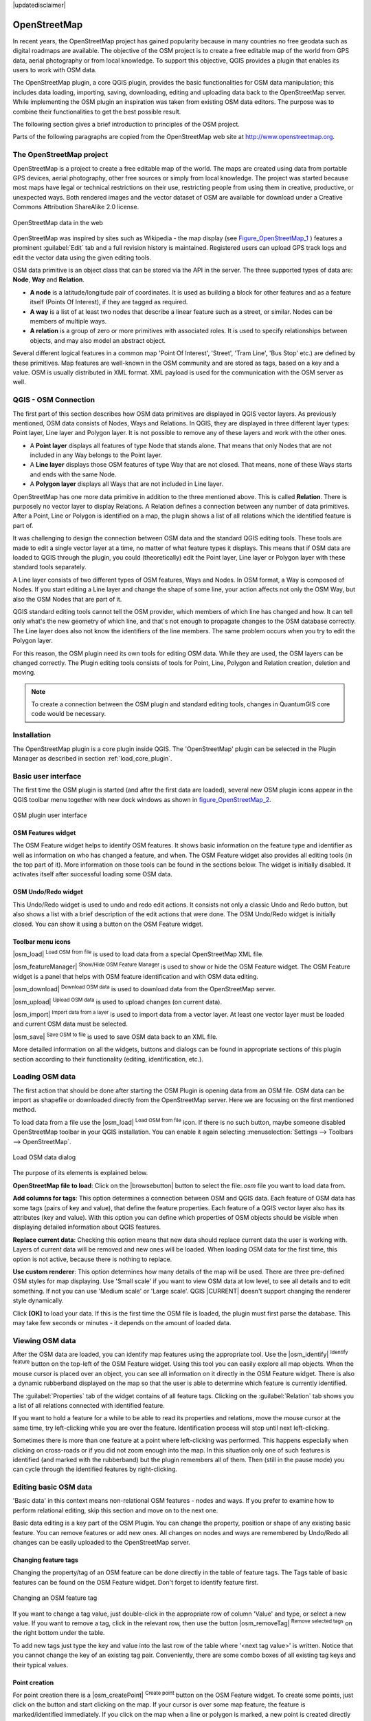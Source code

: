 |updatedisclaimer|

.. comment out this Section (by putting '|updatedisclaimer|' on top) if file is not uptodate with release

.. _plugins_osm:

*************
OpenStreetMap
*************

In recent years, the OpenStreetMap project has gained popularity because in many
countries no free geodata such as digital roadmaps are available. The objective
of the OSM project is to create a free editable map of the world from GPS data,
aerial photography or from local knowledge. To support this objective, QGIS
provides a plugin that enables its users to work with OSM data.

The OpenStreetMap plugin, a core QGIS plugin, provides the basic functionalities
for OSM data manipulation; this includes data loading, importing, saving,
downloading, editing and uploading data back to the OpenStreetMap server. While
implementing the OSM plugin an inspiration was taken from existing OSM data
editors. The purpose was to combine their functionalities to get the best possible
result.

The following section gives a brief introduction to principles of the OSM project.

Parts of the following paragraphs are copied from the OpenStreetMap web site at
http://www.openstreetmap.org.

The OpenStreetMap project
=========================

OpenStreetMap is a project to create a free editable map of the world. The maps
are created using data from portable GPS devices, aerial photography, other free
sources or simply from local knowledge. The project was started because most maps
have legal or technical restrictions on their use, restricting people from using
them in creative, productive, or unexpected ways. Both rendered images and the
vector dataset of OSM are available for download under a Creative Commons Attribution
ShareAlike 2.0 license.

.. _figure_openstreetmap_1:

.. only:: html

   **Figure OpenStreetMap 1:**

.. figure:: /static/user_manual/osm/osmweb.png
   :align:  center

   OpenStreetMap data in the web


OpenStreetMap was inspired by sites such as Wikipedia - the map display
(see Figure_OpenStreetMap_1_ ) features a prominent :guilabel:`Edit` tab and a
full revision history is maintained. Registered users can upload GPS track logs
and edit the vector data using the given editing tools.

OSM data primitive is an object class that can be stored via the API in the
server. The three supported types of data are: **Node**, **Way** and **Relation**.

* **A node** is a latitude/longitude pair of coordinates. It is used as building
  a block for other features and as a feature itself (Points Of Interest), if
  they are tagged as required.
* **A way** is a list of at least two nodes that describe a linear feature such
  as a street, or similar. Nodes can be members of multiple ways.
* **A relation** is a group of zero or more primitives with associated roles. It
  is used to specify relationships between objects, and may also model an abstract
  object.

Several different logical features in a common map 'Point Of Interest', 'Street',
'Tram Line', 'Bus Stop' etc.) are defined by these primitives. Map features are
well-known in the OSM community and are stored as tags, based on a key and a
value. OSM is usually distributed in XML format. XML payload is used for the
communication with the OSM server as well.

.. _`qgis-osm-connection`:

QGIS - OSM Connection
=====================

The first part of this section describes how OSM data primitives are displayed
in QGIS vector layers. As previously mentioned, OSM data consists of Nodes, Ways
and Relations. In QGIS, they are displayed in three different layer types: Point
layer, Line layer and Polygon layer. It is not possible to remove any of these
layers and work with the other ones.

.. I'm not sure what this phrase 'work with the other ones' means

* A **Point layer** displays all features of type Node that stands alone. That
  means that only Nodes that are not included in any Way belongs to the Point layer.
* A **Line layer** displays those OSM features of type Way that are not closed.
  That means, none of these Ways starts and ends with the same Node.
* A **Polygon layer** displays all Ways that are not included in Line layer.

OpenStreetMap has one more data primitive in addition to the three mentioned
above. This is called **Relation**. There is purposely no vector layer to display
Relations. A Relation defines a connection between any number of data primitives.
After a Point, Line or Polygon is identified on a map, the plugin shows a list
of all relations which the identified feature is part of.

It was challenging to design the connection between OSM data and the standard
QGIS editing tools. These tools are made to edit a single vector layer at a time,
no matter of what feature types it displays. This means that if OSM data are
loaded to QGIS through the plugin, you could (theoretically) edit the Point
layer, Line layer or Polygon layer with these standard tools separately.

A Line layer consists of two different types of OSM features, Ways and Nodes.
In OSM format, a Way is composed of Nodes. If you start editing a Line layer
and change the shape of some line, your action affects not only the OSM Way,
but also the OSM Nodes that are part of it.

QGIS standard editing tools cannot tell the OSM provider, which members of which
line has changed and how. It can tell only what's the new geometry of which line,
and that's not enough to propagate changes to the OSM database correctly. The
Line layer does also not know the identifiers of the line members. The same
problem occurs when you try to edit the Polygon layer.

For this reason, the OSM plugin need its own tools for editing OSM data. While
they are used, the OSM layers can be changed correctly. The Plugin editing tools
consists of tools for Point, Line, Polygon and Relation creation, deletion and
moving.

.. note::
   To create a connection between the OSM plugin and standard editing tools,
   changes in QuantumGIS core code would be necessary.

Installation
============

The OpenStreetMap plugin is a core plugin inside QGIS. The 'OpenStreetMap' plugin
can be selected in the Plugin Manager as described in section :ref:`load_core_plugin`.

Basic user interface
====================

The first time the OSM plugin is started (and after the first data are loaded),
several new OSM plugin icons appear in the QGIS toolbar menu together with new
dock windows as shown in figure_OpenStreetMap_2_.

.. _figure_openstreetmap_2:

.. only:: html

   **Figure OpenStreetMap 2:**

.. figure:: /static/user_manual/osm/osm_widgets.png
   :align: center

   OSM plugin user interface


OSM Features widget
-------------------

The OSM Feature widget helps to identify OSM features. It shows basic information
on the feature type and identifier as well as information on who has changed a
feature, and when. The OSM Feature widget also provides all editing tools (in
the top part of it). More information on those tools can be found in the sections
below. The widget is initially disabled. It activates itself after successful
loading some OSM data.

OSM Undo/Redo widget
--------------------

This Undo/Redo widget is used to undo and redo edit actions. It consists not only
a classic Undo and Redo button, but also shows a list with a brief description
of the edit actions that were done. The OSM Undo/Redo widget is initially closed.
You can show it using a button on the OSM Feature widget.

Toolbar menu icons
------------------

|osm_load| :sup:`Load OSM from file` is used to load data from a special
OpenStreetMap XML file.

|osm_featureManager| :sup:`Show/Hide OSM Feature Manager` is used to show or hide
the OSM Feature widget. The OSM Feature widget is a panel that helps with OSM
feature identification and with OSM data editing.

|osm_download| :sup:`Download OSM data` is used to download data from the
OpenStreetMap server.

|osm_upload| :sup:`Upload OSM data` is used to upload changes (on current data).

|osm_import| :sup:`Import data from a layer` is used to import data from a vector
layer. At least one vector layer must be loaded and current OSM data must be selected.

|osm_save| :sup:`Save OSM to file` is used to save OSM data back to an XML file.

More detailed information on all the widgets, buttons and dialogs can be found
in appropriate sections of this plugin section according to their functionality
(editing, identification, etc.).

Loading OSM data
================

The first action that should be done after starting the OSM Plugin is opening data
from an OSM file. OSM data can be import as shapefile or downloaded directly from
the OpenStreetMap server. Here we are focusing on the first mentioned method.

To load data from a file use the |osm_load| :sup:`Load OSM from file` icon. If
there is no such button, maybe someone disabled OpenStreetMap toolbar in your
QGIS installation. You can enable it again selecting :menuselection:`Settings -->
Toolbars --> OpenStreetMap`.

.. _figure_openstreetmap_3:

.. only:: html

   **Figure OpenStreetMap 3:**

.. figure:: /static/user_manual/osm/osmloaddialog.png
   :align: center

   Load OSM data dialog

The purpose of its elements is explained below.

**OpenStreetMap file to load**: Click on the |browsebutton| button to select the
file:`.osm` file you want to load data from.

**Add columns for tags**: This option determines a connection between OSM and QGIS
data. Each feature of OSM data has some tags (pairs of key and value), that
define the feature properties. Each feature of a QGIS vector layer also has its
attributes (key and value). With this option you can define which properties of
OSM objects should be visible when displaying detailed information about QGIS
features.

**Replace current data**: Checking this option means that new data should replace
current data the user is working with. Layers of current data will be removed and
new ones will be loaded. When loading OSM data for the first time, this option
is not active, because there is nothing to replace.

**Use custom renderer**: This option determines how many details of the map will
be used. There are three pre-defined OSM styles for map displaying. Use 'Small
scale' if you want to view OSM data at low level, to see all details and to edit
something. If not you can use 'Medium scale' or 'Large scale'. QGIS |CURRENT|
doesn't support changing the renderer style dynamically.

Click **[OK]** to load your data. If this is the first time the OSM file is loaded,
the plugin must first parse the database. This may take few seconds or minutes - it
depends on the amount of loaded data.

Viewing OSM data
================

After the OSM data are loaded, you can identify map features using the appropriate
tool. Use the |osm_identify| :sup:`Identify feature` button on the top-left of the
OSM Feature widget. Using this tool you can easily explore all map objects. When
the mouse cursor is placed over an object, you can see all information on it
directly in the OSM Feature widget. There is also a dynamic rubberband displayed
on the map so that the user is able to determine which feature is currently
identified.

The :guilabel:`Properties` tab of the widget contains of all feature tags.
Clicking on the :guilabel:`Relation` tab shows you a list of all relations
connected with identified feature.

If you want to hold a feature for a while to be able to read its properties and
relations, move the mouse cursor at the same time, try left-clicking while you
are over the feature. Identification process will stop until next left-clicking.

Sometimes there is more than one feature at a point where left-clicking was
performed. This happens especially when clicking on cross-roads or if you did
not zoom enough into the map. In this situation only one of such features is
identified (and marked with the rubberband) but the plugin remembers all of them.
Then (still in the pause mode) you can cycle through the identified features by
right-clicking.

Editing basic OSM data
======================

'Basic data' in this context means non-relational OSM features - nodes and ways.
If you prefer to examine how to perform relational editing, skip this section
and move on to the next one.

Basic data editing is a key part of the OSM Plugin. You can change the property,
position or shape of any existing basic feature. You can remove features or add
new ones. All changes on nodes and ways are remembered by Undo/Redo all changes
can be easily uploaded to the OpenStreetMap server.

Changing feature tags
---------------------

Changing the property/tag of an OSM feature can be done directly in the table of
feature tags. The Tags table of basic features can be found on the OSM Feature
widget. Don't forget to identify feature first.

.. _figure_openstreetmap_4:

.. only:: html

   **Figure OpenStreetMap 4:**

.. figure:: /static/user_manual/osm/osm_changefeaturetag.png
   :align: center

   Changing an OSM feature tag

If you want to change a tag value, just double-click in the appropriate row of
column 'Value' and type, or select a new value. If you want to remove a tag,
click in the relevant row, then use the button |osm_removeTag| :sup:`Remove
selected tags` on the right bottom under the table.

To add new tags just type the key and value into the last row of the table where
'<next tag value>' is written. Notice that you cannot change the key of an
existing tag pair. Conveniently, there are some combo boxes of all existing tag
keys and their typical values.

Point creation
--------------

For point creation there is a |osm_createPoint| :sup:`Create point` button on the
OSM Feature widget. To create some points, just click on the button and start
clicking on the map. If your cursor is over some map feature, the feature is
marked/identified immediately. If you click on the map when a line or polygon is
marked, a new point is created directly on such line or polygon as its new member.
If your cursor is over an existing point, a new point cannot be created. In such
case the OSM plugin will show following message:

.. _figure_openstreetmap_5:

.. only:: html

   **Figure OpenStreetMap 5:**

.. figure:: /static/user_manual/osm/osm_pointcreation.png
   :align: center

   OSM point creation message

The mechanism of helping a user to hit the line or polygon is called snapping
and is enabled by default. If you want to create a point very close to some line
(but not on it) you must disable snapping by holding the :kbd:`Ctrl` key first.

Line creation
-------------

For line creation, there is a |osm_createLine| :sup:`Create Line` button on the
OSM Feature widget. To create a line just click the button and start left-clicking
on the map. Each of your left-clicks is remembered as a vertex of the new line.
Line creation ends when the first right-click is performed. The new line will
immediately appear on the map.

.. note::
   A Line with less than two members cannot be created. In such case the operation
   is ignored.

Snapping is performed to all map vertices - points from the Point vector layer
and all Line and Polygon members. Snapping can be disabled by holding the
:kbd:`Ctrl` key.

Polygon creation
----------------

For polygon creation there is a |osm_createPolygon| :sup:`Create polygon` button
on the OSM Feature widget. To create a polygon just click the button and start
left-clicking on the map. Each of your left-clicks is remembered as a member
vertex of the new polygon. The Polygon creation ends when first right-click is
performed. The new polygon will immediately appear on the map. Polygon with less
than three members cannot be created. In such case operation is ignored. Snapping
is performed to all map vertexes - points (from Point vector layer) and all Line
and Polygon members. Snapping can be disabled by holding the :kbd:`Ctrl` key.

Map feature moving
------------------

If you want to move a feature (no matter what type) please use the |osm_move|
:sup:`Move feature` button from the OSM Feature widget menu. Then you can browse
the map (features are identified dynamically when you go over them) and click on
the feature you want to move. If a wrong feature is selected after your click,
don't move it from the place. Repeat right-clicking until the correct feature is
identified. When selection is done and you move the cursor, you are no more able
to change your decision what to move. To confirm the move, click on the left mouse
button. To cancel a move, click another mouse button.

If you are moving a feature that is connected to another features, these
connections won't be damaged. Other features will just adapt themselves to a new
position of a moved feature.

Snapping is also supported in this operation, this means:

* When moving a standalone (not part of any line/polygon) point,snapping to all
  map segments and vertices is performed.
* When moving a point that is a member of some lines/polygons,snapping to all map
  segments and vertices is performed, except for vertices of point parents.
* When moving a line/polygon, snapping to all map vertices is performed. Note
  that the OSM Plugin tries to snap only to the 3 closest-to-cursor vertices of
  a moved line/polygon, otherwise the operation would by very slow. Snapping can
  be disabled by holding :kbd:`Ctrl` key during the operation.

Map feature removing
--------------------

If you want to remove a feature, you must identify it first. To remove an
identified feature, use the |osm_removeFeat| :sup:`Remove this feature` button
on the OSM Feature widget. When removing a line/polygon, the line/polygon itself
is deleted, so are all its member points that doesn't belong to any other
line/polygon.

When removing a point that is member of some lines/polygons, the point is deleted
and the geometries of parent lines/polygons are changed. The new parent geometry
has less vertices than the old one.

If the parent feature was a polygon with three vertexes, its new geometry has
only two vertexes. And because there cannot exist polygon with only two vertices,
as described above, the feature type is automatically changed to Line.

If the parent feature was a line with two vertexes, its new geometry has only one
vertex. And because there cannot exist a line with only one vertex, the feature
type is automatically changed to Point.

.. _`editing_osm_relation`:

Editing relations
=================

Thanks to existence of OSM relations we can join OSM features into groups and
give them common properties - in such way we can model any possible map object:
borders of a region (as group of ways and points), routes of a bus, etc. Each
member of a relation has its specific role. There is a pretty good support for
OSM Relations in our plugin. Let's see how to examine, create, update or remove
them.

.. _examining_relation:

Examining relation
------------------

If you want to see relation properties, first identify one of its members. After
that open the :guilabel:`Relations` tab on the OSM Feature widget. At the top of
the tab you can see a list of all relations the identified feature is part of.
Please choose the one you want to examine and look at its information below. In
the first table called 'Relation tags' you find the properties of the selected
relation. In the table called 'Relation members' you see brief information on
the relation members. If you click on a member, the plugin will make a rubberband
on it in the map.

Relation creation
-----------------

There are 2 ways to create a relation:

#. You can use the |osm_createRelation|:sup:`Create relation` button on OSM
   Feature widget.
#. You can create it from the :guilabel:`Relation` tab of OSM Feature widget
   using the |osm_addRelation|:sup:`Add relation` button.

In both cases a dialog will appear. For the second case, the feature that is
currently identified is automatically considered to be the first relation member,
so the dialog is prefilled a little. When creating a relation, please select its
type first. You can select one of predefined relation types or write your own
type. After that fill the relation tags and choose its members.

If you have already selected a relation type, try using the |osm_generateTags|
:sup:`Generate tags` button. It will generate typical tags to your relation type.
Then you are expected to enter values to the keys. Choosing relation members can
be done either by writing member identifiers, types and roles or using the
|osm_identify| :sup:`Identify` tool and clicking on map.

Finally when type, tags and members are chosen, the dialog can be submitted.
In such case the plugin creates a new relation for you.

Changing relation
-----------------

If you want to change an existing relation, identify it first (follow steps
written above in Section :ref:`examining_relation`). After that click on the
|osm_editRelation| :sup:`Edit relation` button. You will find it on the OSM
Feature widget. A new dialog appears, nearly the same as for the 'create relation'
action. The dialog is pre-filled with information on given relations. You can
change relation tags, members or even its type. After submitting the dialog your
changes will be committed.

Downloading OSM data
====================

To download data from OpenStreetMap server click on the |osm_download|
:sup:`Download OSM data` button. If there is no such button, the OSM toolbar may
be disabled in your QGIS instalation. You can enable it again at
:menuselection:`Settings --> Toolbars --> OpenStreetMap` . After clicking the
button a dialog appears and provides following functionalities:

.. _figure_openstreetmap_6:

.. only:: html

   **Figure OpenStreetMap 6:**

.. figure:: /static/user_manual/osm/osm_downloaddialog.png
   :align: center

   OSM download dialog

**Extent**: Specifies an area to download data from intervals of latitude and
longitude degrees. Because there is some restriction of OpenStreetMap server on
how much data can be downloaded, the intervals must not be too wide. More detailed
info on extent specification can is shown after clicking the |osm_questionMark|
:sup:`Help` button on the right.

**Download to**: Here you are expected to write a path to the file where data
will be stored. If you can't remember the structure of your disk, don't panic.
The browse button |browsebutton| will help you.

**Open data automatically after download**: Determines, if the download process
should be followed by loading the data process or not. If you prefer not to load
data now, you can do it later by using the |osm_load| :sup:`Load OSM from file`
button.

**Replace current data**: This option is active only if |radiobuttonon|
:guilabel:`Open data automatically after download` is checked. Checking this
option means that downloaded data should replace current data we are working with
now. Layers of the current data will be removed and new ones will be loaded. When
starting QGIS and downloading OSM data for the first time, this option is
initially inactive, because there is nothing to replace.

**Use custom renderer**: This option is active only if the |radiobuttonon|
:guilabel:`Open data automatically after download` checkbox is checked. It
determines how many details will be in the map. There are three predefined OSM
styles for map displaying. Use 'Small scale' if you want to view OSM data at low
level, to see all details and to edit something. If not you can use 'Medium scale'
or 'Large scale'. QGIS |CURRENT| does not support changing the renderer style
dynamically.

Click the **[Download]** button to start the download process.

A progress dialog will continuously inform you about how much of data is
already downloaded. When an error occurs during the download process, a
dialog tells you why. When action finishes successfully both the progress dialog
and download dialog will close themselves.

Uploading OSM data
==================

Note that the upload is always done on current OSM data. Before opening the OSM
Upload dialog, please be sure that you really have the right active layer with
OSM data.

To upload current data to the OSM server click on the |osm_upload|
:sup:`Upload OSM data` button. If there is no such button, OSM toolbar in your
QGIS installation is disabled. You can enable it again in
:menuselection:`Settings --> Toolbars --> OpenStreetMap` . After clicking the
**[Upload]** button a new dialog will appear.

.. _figure_openstreetmap_7:

.. only:: html

   **Figure OpenStreetMap 7:**

.. figure:: /static/user_manual/osm/osm_uploaddialog.png
   :align: center

   OSM upload dialog

At the top of the dialog you can check, if you are uploading the correct data.
There is a short name of a current database. In the table you find information
on how many changes will be uploaded. Statistics are displayed separately for
each feature type.

In the :guilabel:`Comment on your changes` box you can write brief information
on meaning of your upload operation. Just write in brief what data changes you've
done or let the box empty. Fill 'OSM account' arrays so that the server could
authenticate you. If you don't have an account on the OSM server, it's the best
time to create one at http://www.openstreetmap.org. Finally use **[Upload]** to
start an upload operation.

Saving OSM data
===============

To save data from a current map extent to an XML file click on the |osm_save|
:sup:`Save OSM to file` button. If there is no such button, the OSM toolbar in
your QuantumGIS installation is probably disabled. You can enable it again in
:menuselection:`Settings --> Toolbars --> OpenStreetMap`. After clicking on the
button a new dialog appears.

.. _figure_openstreetmap_8:

.. only:: html

   **Figure OpenStreetMap 8:**

.. figure:: /static/user_manual/osm/osm_savedialog.png
  :align: center

  OSM saving dialog

Select features you want to save into XML file and the file itself. Use the
**[OK]** button to start the operation. The process will create an XML file, in
which OSM data from your current map extent are represented. The OSM version of
the output file is 0.6. Elements of OSM data (<node>, <way>, <relation>) do not
contain information on their changesets and uids. This information are not
compulsory yet, see DTD for OSM XML version 0.6. In the output file OSM elements
are not ordered.

Notice that not only data from the current extent are saved. Into the output file
the whole polygons and lines are saved even if only a small part of them is
visible in the current extent. For each saved line/polygon all its member nodes
are saved too.

Import OSM data
===============

To import OSM data from an opened non-OSM vector layer follow this instructions.
Choose current OSM data by clicking on one of their layers. Click on the
|osm_import| :sup:`Import data from a layer` button. If there is no such button,
someone has probably disabled the OpenStreetMap toolbar in your QGIS installation.
You can enable it again in :menuselection:`Settings --> Toolbars --> OpenStreetMap`.

After clicking on the button following message may show up:

.. _figure_openstreetmap_9:

.. only:: html

   **Figure OpenStreetMap 9:**

.. figure:: /static/user_manual/osm/osm_importdialog.png
   :align: center

   OSM import message dialog

In such case there is no vector layer currently loaded. The import must be done
from a loaded layer - please load a vector layer from which you want to import
data. After a layer is opened, your second try should give you a better result
(don't forget to mark the current OSM layer again):

.. _figure_openstreetmap_10:

.. only:: html

   **Figure OpenStreetMap 10:**

.. figure:: /static/user_manual/osm/osm_importtoosmdialog.png
   :align: center

   Import data to OSM dialog

Use the submit dialog to start the process of OSM data importing. Reject it if
you are not sure you want to import something.
